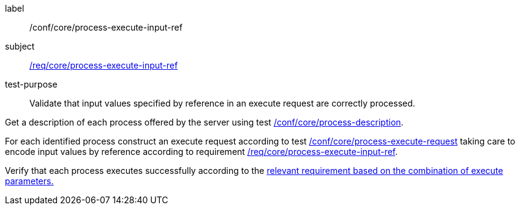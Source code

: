 [[ats_core_process-execute-input-ref]]
[abstract_test]
====
[%metadata]
label:: /conf/core/process-execute-input-ref
subject:: <<req_core_process-execute-input-ref,/req/core/process-execute-input-ref>>
test-purpose:: Validate that input values specified by reference in an execute request are correctly processed.

[.component,class=test method]
=====
[.component,class=step]
--
Get a description of each process offered by the server using test <<ats_core_process-description,/conf/core/process-description>>.
--

[.component,class=step]
--
For each identified process construct an execute request according to test <<ats_core_process-execute-request,/conf/core/process-execute-request>> taking care to encode input values by reference according to requirement <<req_core_process-execute-input-ref,/req/core/process-execute-input-ref>>.
--

[.component,class=step]
--
Verify that each process executes successfully according to the <<ats-process-execute-success-sync,relevant requirement based on the combination of execute parameters.>>
--
=====
====
